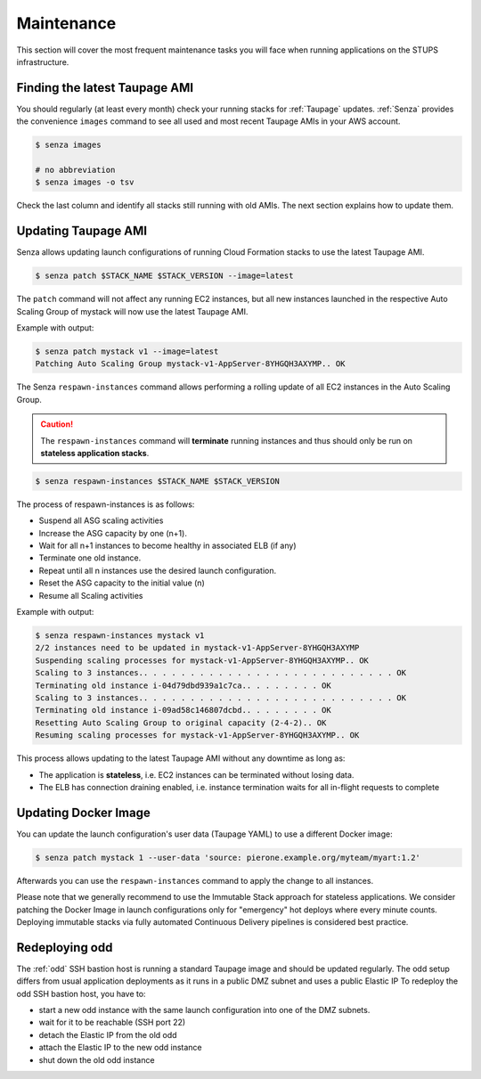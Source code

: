 ===========
Maintenance
===========

This section will cover the most frequent maintenance tasks you will face when running applications on the STUPS infrastructure.

Finding the latest Taupage AMI
==============================

You should regularly (at least every month) check your running stacks for :ref:`Taupage` updates.
:ref:`Senza` provides the convenience ``images`` command to see all used and most recent Taupage AMIs in your AWS account.

.. code-block:: bash

    $ senza images
    
    # no abbreviation
    $ senza images -o tsv

Check the last column and identify all stacks still running with old AMIs.
The next section explains how to update them.

Updating Taupage AMI
====================

Senza allows updating launch configurations of running Cloud Formation stacks to use the latest Taupage AMI.

.. code-block:: bash

    $ senza patch $STACK_NAME $STACK_VERSION --image=latest

The ``patch`` command will not affect any running EC2 instances, but all new instances launched in the respective Auto Scaling Group of mystack will now use the latest Taupage AMI.

Example with output:

.. code-block:: bash

    $ senza patch mystack v1 --image=latest
    Patching Auto Scaling Group mystack-v1-AppServer-8YHGQH3AXYMP.. OK

The Senza ``respawn-instances`` command allows performing a rolling update of all EC2 instances in the Auto Scaling Group.

.. caution::

    The ``respawn-instances`` command will **terminate** running instances and thus should only be run on **stateless application stacks**.

.. code-block:: bash

    $ senza respawn-instances $STACK_NAME $STACK_VERSION

The process of respawn-instances is as follows:

* Suspend all ASG scaling activities
* Increase the ASG capacity by one (n+1).
* Wait for all n+1 instances to become healthy in associated ELB (if any)
* Terminate one old instance.
* Repeat until all n instances use the desired launch configuration.
* Reset the ASG capacity to the initial value (n)
* Resume all Scaling activities

Example with output:

.. code-block:: bash

    $ senza respawn-instances mystack v1
    2/2 instances need to be updated in mystack-v1-AppServer-8YHGQH3AXYMP
    Suspending scaling processes for mystack-v1-AppServer-8YHGQH3AXYMP.. OK
    Scaling to 3 instances.. . . . . . . . . . . . . . . . . . . . . . . . . . . OK
    Terminating old instance i-04d79dbd939a1c7ca.. . . . . . . . OK
    Scaling to 3 instances.. . . . . . . . . . . . . . . . . . . . . . . . . . . OK
    Terminating old instance i-09ad58c146807dcbd.. . . . . . . . OK
    Resetting Auto Scaling Group to original capacity (2-4-2).. OK
    Resuming scaling processes for mystack-v1-AppServer-8YHGQH3AXYMP.. OK    

This process allows updating to the latest Taupage AMI without any downtime as long as:

* The application is **stateless**, i.e. EC2 instances can be terminated without losing data.
* The ELB has connection draining enabled, i.e. instance termination waits for all in-flight requests to complete

Updating Docker Image
=====================

You can update the launch configuration's user data (Taupage YAML) to use a different Docker image:

.. code-block:: bash

    $ senza patch mystack 1 --user-data 'source: pierone.example.org/myteam/myart:1.2'

Afterwards you can use the ``respawn-instances`` command to apply the change to all instances.

Please note that we generally recommend to use the Immutable Stack approach for stateless applications. We consider patching the Docker Image in  launch configurations only for "emergency" hot deploys where every minute counts. Deploying immutable stacks via fully automated Continuous Delivery pipelines is considered best practice.

Redeploying odd
================

The :ref:`odd` SSH bastion host is running a standard Taupage image and should be updated regularly. The odd setup differs from usual application deployments as it runs in a public DMZ subnet and uses a public Elastic IP
To redeploy the odd SSH bastion host, you have to:

* start a new odd instance with the same launch configuration into one of the DMZ subnets.
* wait for it to be reachable (SSH port 22)
* detach the Elastic IP from the old odd
* attach the Elastic IP to the new odd instance
* shut down the old odd instance



